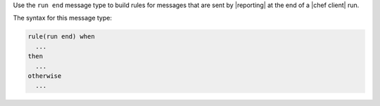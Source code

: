 .. The contents of this file are included in multiple topics.
.. This file should not be changed in a way that hinders its ability to appear in multiple documentation sets.


Use the ``run end`` message type to build rules for messages that are sent by |reporting| at the end of a |chef client| run.

The syntax for this message type:

.. code-block:: java

   rule(run end) when
     ...
   then
     ...
   otherwise
     ...


